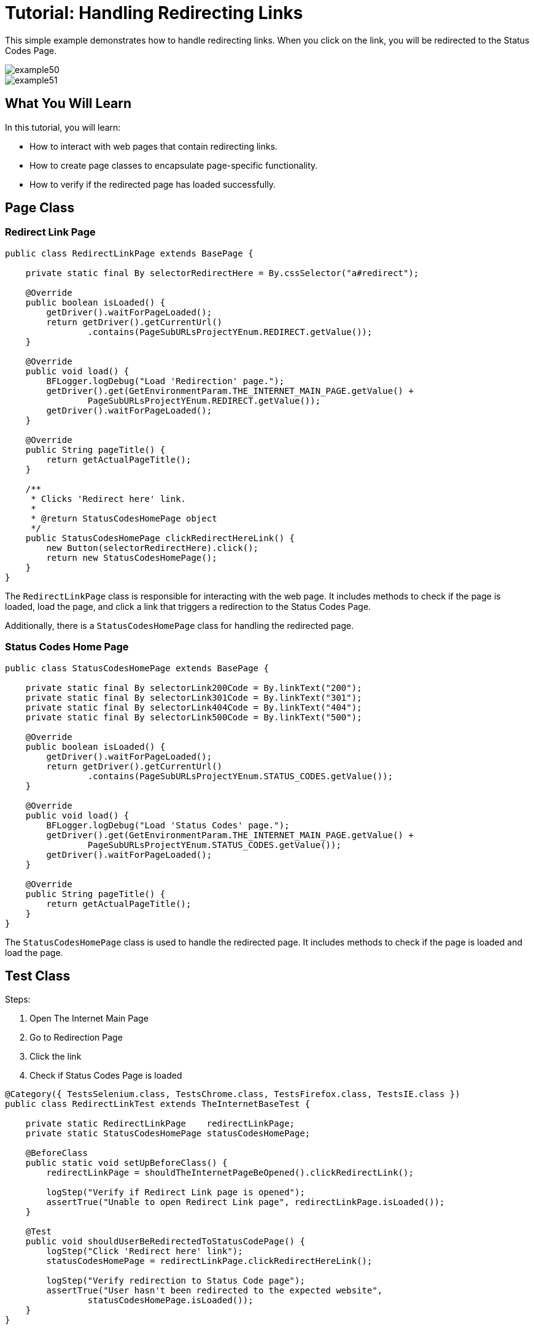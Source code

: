 = Tutorial: Handling Redirecting Links

This simple example demonstrates how to handle redirecting links.
When you click on the link, you will be redirected to the Status Codes Page.

image::images/example50.png[]

image::images/example51.png[]

== What You Will Learn

In this tutorial, you will learn:

* How to interact with web pages that contain redirecting links.
* How to create page classes to encapsulate page-specific functionality.
* How to verify if the redirected page has loaded successfully.

== Page Class

=== Redirect Link Page

[source,java]
----
public class RedirectLinkPage extends BasePage {

    private static final By selectorRedirectHere = By.cssSelector("a#redirect");

    @Override
    public boolean isLoaded() {
        getDriver().waitForPageLoaded();
        return getDriver().getCurrentUrl()
                .contains(PageSubURLsProjectYEnum.REDIRECT.getValue());
    }

    @Override
    public void load() {
        BFLogger.logDebug("Load 'Redirection' page.");
        getDriver().get(GetEnvironmentParam.THE_INTERNET_MAIN_PAGE.getValue() +
                PageSubURLsProjectYEnum.REDIRECT.getValue());
        getDriver().waitForPageLoaded();
    }

    @Override
    public String pageTitle() {
        return getActualPageTitle();
    }

    /**
     * Clicks 'Redirect here' link.
     *
     * @return StatusCodesHomePage object
     */
    public StatusCodesHomePage clickRedirectHereLink() {
        new Button(selectorRedirectHere).click();
        return new StatusCodesHomePage();
    }
}
----

The `RedirectLinkPage` class is responsible for interacting with the web page.
It includes methods to check if the page is loaded, load the page, and click a link that triggers a redirection to the Status Codes Page.

Additionally, there is a `StatusCodesHomePage` class for handling the redirected page.

=== Status Codes Home Page

[source,java]
----
public class StatusCodesHomePage extends BasePage {

    private static final By selectorLink200Code = By.linkText("200");
    private static final By selectorLink301Code = By.linkText("301");
    private static final By selectorLink404Code = By.linkText("404");
    private static final By selectorLink500Code = By.linkText("500");

    @Override
    public boolean isLoaded() {
        getDriver().waitForPageLoaded();
        return getDriver().getCurrentUrl()
                .contains(PageSubURLsProjectYEnum.STATUS_CODES.getValue());
    }

    @Override
    public void load() {
        BFLogger.logDebug("Load 'Status Codes' page.");
        getDriver().get(GetEnvironmentParam.THE_INTERNET_MAIN_PAGE.getValue() +
                PageSubURLsProjectYEnum.STATUS_CODES.getValue());
        getDriver().waitForPageLoaded();
    }

    @Override
    public String pageTitle() {
        return getActualPageTitle();
    }
}
----

The `StatusCodesHomePage` class is used to handle the redirected page.
It includes methods to check if the page is loaded and load the page.

== Test Class

Steps:

1. Open The Internet Main Page
2. Go to Redirection Page
3. Click the link
4. Check if Status Codes Page is loaded

[source,java]
----
@Category({ TestsSelenium.class, TestsChrome.class, TestsFirefox.class, TestsIE.class })
public class RedirectLinkTest extends TheInternetBaseTest {

    private static RedirectLinkPage    redirectLinkPage;
    private static StatusCodesHomePage statusCodesHomePage;

    @BeforeClass
    public static void setUpBeforeClass() {
        redirectLinkPage = shouldTheInternetPageBeOpened().clickRedirectLink();

        logStep("Verify if Redirect Link page is opened");
        assertTrue("Unable to open Redirect Link page", redirectLinkPage.isLoaded());
    }

    @Test
    public void shouldUserBeRedirectedToStatusCodePage() {
        logStep("Click 'Redirect here' link");
        statusCodesHomePage = redirectLinkPage.clickRedirectHereLink();

        logStep("Verify redirection to Status Code page");
        assertTrue("User hasn't been redirected to the expected website",
                statusCodesHomePage.isLoaded());
    }
}
----

== Conclusion

In this tutorial, you've learned how to handle redirecting links on web pages.
This skill is valuable when dealing with web applications that use redirection for various purposes, such as navigation or authentication.
